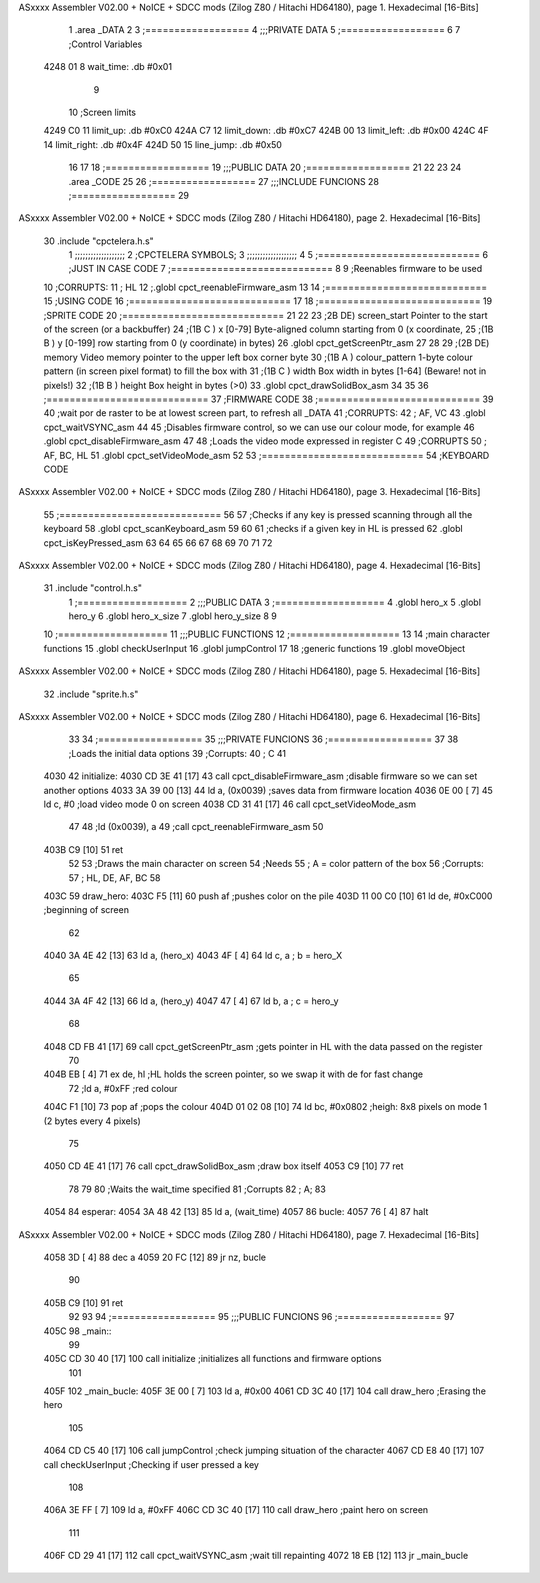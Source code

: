 ASxxxx Assembler V02.00 + NoICE + SDCC mods  (Zilog Z80 / Hitachi HD64180), page 1.
Hexadecimal [16-Bits]



                              1 .area _DATA
                              2 
                              3 	;==================
                              4 	;;;PRIVATE DATA
                              5 	;==================
                              6 
                              7 	;Control Variables
   4248 01                    8 	wait_time: .db #0x01
                              9 
                             10 	;Screen limits
   4249 C0                   11 	limit_up: .db #0xC0
   424A C7                   12 	limit_down: .db #0xC7
   424B 00                   13 	limit_left: .db #0x00
   424C 4F                   14 	limit_right: .db #0x4F
   424D 50                   15 	line_jump: .db #0x50
                             16 
                             17 
                             18 	;==================
                             19 	;;;PUBLIC DATA
                             20 	;==================
                             21 
                             22 
                             23 
                             24 .area _CODE
                             25 
                             26 	;==================
                             27 	;;;INCLUDE FUNCIONS
                             28 	;==================
                             29 
ASxxxx Assembler V02.00 + NoICE + SDCC mods  (Zilog Z80 / Hitachi HD64180), page 2.
Hexadecimal [16-Bits]



                             30 	.include "cpctelera.h.s"
                              1 ;;;;;;;;;;;;;;;;;;;
                              2 ;CPCTELERA SYMBOLS;
                              3 ;;;;;;;;;;;;;;;;;;;
                              4 
                              5 ;============================
                              6 ;JUST IN CASE CODE
                              7 ;============================
                              8 
                              9 ;Reenables firmware to be used
                             10 ;CORRUPTS:
                             11 ;	HL
                             12 ;.globl cpct_reenableFirmware_asm
                             13 
                             14 ;============================
                             15 ;USING CODE
                             16 ;============================
                             17 
                             18 	;============================
                             19 	;SPRITE CODE
                             20 	;============================
                             21 
                             22 
                             23 ;2B DE) screen_start	Pointer to the start of the screen (or a backbuffer)
                             24 ;(1B C ) x	[0-79] Byte-aligned column starting from 0 (x coordinate,
                             25 ;(1B B ) y	[0-199] row starting from 0 (y coordinate) in bytes)
                             26 .globl cpct_getScreenPtr_asm
                             27 
                             28 
                             29 ;(2B DE) memory	Video memory pointer to the upper left box corner byte
                             30 ;(1B A ) colour_pattern	1-byte colour pattern (in screen pixel format) to fill the box with
                             31 ;(1B C ) width	Box width in bytes [1-64] (Beware!  not in pixels!)
                             32 ;(1B B ) height	Box height in bytes (>0)
                             33 .globl cpct_drawSolidBox_asm
                             34 
                             35 
                             36 	;============================
                             37 	;FIRMWARE CODE
                             38 	;============================
                             39 
                             40 ;wait por de raster to be at lowest screen part, to refresh all _DATA
                             41 ;CORRUPTS:
                             42 ;	AF, VC
                             43 .globl cpct_waitVSYNC_asm
                             44 
                             45 ;Disables firmware control, so we can use our colour mode, for example
                             46 .globl cpct_disableFirmware_asm
                             47 
                             48 ;Loads the video mode expressed in register C
                             49 ;CORRUPTS
                             50 ;	AF, BC, HL
                             51 .globl cpct_setVideoMode_asm
                             52 
                             53 	;============================
                             54 	;KEYBOARD CODE
ASxxxx Assembler V02.00 + NoICE + SDCC mods  (Zilog Z80 / Hitachi HD64180), page 3.
Hexadecimal [16-Bits]



                             55 	;============================
                             56 
                             57 ;Checks if any key is pressed scanning through all the keyboard
                             58 .globl cpct_scanKeyboard_asm
                             59 
                             60 
                             61 ;checks if a given key in HL is pressed
                             62 .globl cpct_isKeyPressed_asm
                             63 
                             64 
                             65 
                             66 
                             67 
                             68 
                             69 
                             70 
                             71 
                             72 
ASxxxx Assembler V02.00 + NoICE + SDCC mods  (Zilog Z80 / Hitachi HD64180), page 4.
Hexadecimal [16-Bits]



                             31 	.include "control.h.s"
                              1 ;===================
                              2 ;;;PUBLIC DATA
                              3 ;===================
                              4 .globl hero_x
                              5 .globl hero_y
                              6 .globl hero_x_size
                              7 .globl hero_y_size
                              8 
                              9 
                             10 ;===================
                             11 ;;;PUBLIC FUNCTIONS
                             12 ;===================
                             13 
                             14 ;main character functions
                             15 .globl checkUserInput
                             16 .globl jumpControl
                             17 
                             18 ;generic functions
                             19 .globl moveObject
ASxxxx Assembler V02.00 + NoICE + SDCC mods  (Zilog Z80 / Hitachi HD64180), page 5.
Hexadecimal [16-Bits]



                             32 	.include "sprite.h.s"
ASxxxx Assembler V02.00 + NoICE + SDCC mods  (Zilog Z80 / Hitachi HD64180), page 6.
Hexadecimal [16-Bits]



                             33 
                             34 	;==================
                             35 	;;;PRIVATE FUNCIONS
                             36 	;==================
                             37 
                             38 	;Loads the initial data options
                             39 	;Corrupts:
                             40 	;	C
                             41 
   4030                      42 	initialize:
   4030 CD 3E 41      [17]   43 		call cpct_disableFirmware_asm	;disable firmware so we can set another options
   4033 3A 39 00      [13]   44 		ld a, (0x0039) 					;saves data from firmware location
   4036 0E 00         [ 7]   45 		ld c, #0 						;load video mode 0 on screen
   4038 CD 31 41      [17]   46 		call cpct_setVideoMode_asm
                             47 
                             48 		;ld (0x0039), a
                             49 		;call cpct_reenableFirmware_asm
                             50 
   403B C9            [10]   51 		ret
                             52 
                             53 	;Draws the main character on screen
                             54 	;Needs
                             55 	;	A = color pattern of the box
                             56 	;Corrupts:
                             57 	;	HL, DE, AF, BC
                             58 
   403C                      59 	draw_hero:
   403C F5            [11]   60 		push af			;pushes color on the pile
   403D 11 00 C0      [10]   61 		ld de, #0xC000	;beginning of screen
                             62 
   4040 3A 4E 42      [13]   63 		ld a, (hero_x)
   4043 4F            [ 4]   64 		ld c, a 		; b = hero_X
                             65 
   4044 3A 4F 42      [13]   66 		ld a, (hero_y)
   4047 47            [ 4]   67 		ld b, a 		; c = hero_y
                             68 		
   4048 CD FB 41      [17]   69 		call cpct_getScreenPtr_asm	;gets pointer in HL with the data passed on the register
                             70 
   404B EB            [ 4]   71 		ex de, hl 		;HL holds the screen pointer, so we swap it with de for fast change
                             72 		;ld a, #0xFF  	;red colour
   404C F1            [10]   73 		pop af			;pops the colour
   404D 01 02 08      [10]   74 		ld bc, #0x0802 	;heigh: 8x8 pixels on mode 1 (2 bytes every 4 pixels)
                             75 		
   4050 CD 4E 41      [17]   76 		call cpct_drawSolidBox_asm ;draw box itself
   4053 C9            [10]   77 		ret
                             78 
                             79 
                             80 	;Waits the wait_time specified
                             81 	;Corrupts
                             82 	;	A;
                             83 
   4054                      84 	esperar:
   4054 3A 48 42      [13]   85 		ld a, (wait_time)
   4057                      86 		bucle:
   4057 76            [ 4]   87 			halt
ASxxxx Assembler V02.00 + NoICE + SDCC mods  (Zilog Z80 / Hitachi HD64180), page 7.
Hexadecimal [16-Bits]



   4058 3D            [ 4]   88 			dec a
   4059 20 FC         [12]   89 			jr nz, bucle
                             90 
   405B C9            [10]   91 		ret
                             92 
                             93 
                             94 	;==================
                             95 	;;;PUBLIC FUNCIONS
                             96 	;==================
                             97 
   405C                      98 	_main::
                             99 
   405C CD 30 40      [17]  100 		call initialize		;initializes all functions and firmware options
                            101 
   405F                     102 		_main_bucle:
   405F 3E 00         [ 7]  103 			ld a, #0x00
   4061 CD 3C 40      [17]  104 			call draw_hero		;Erasing the hero
                            105 
   4064 CD C5 40      [17]  106 			call jumpControl	;check jumping situation of the character
   4067 CD E8 40      [17]  107 			call checkUserInput	;Checking if user pressed a key
                            108 
   406A 3E FF         [ 7]  109 			ld a, #0xFF
   406C CD 3C 40      [17]  110 			call draw_hero		;paint hero on screen
                            111 
   406F CD 29 41      [17]  112 			call cpct_waitVSYNC_asm		;wait till repainting
   4072 18 EB         [12]  113 			jr _main_bucle
